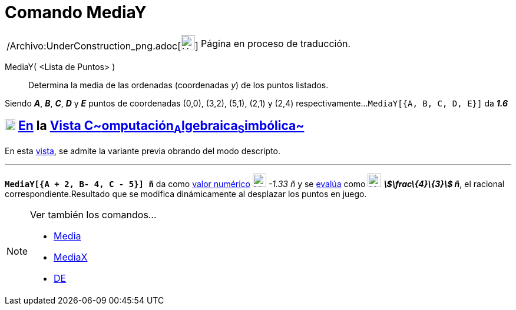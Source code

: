 = Comando MediaY
:page-en: commands/MeanY_Command
ifdef::env-github[:imagesdir: /es/modules/ROOT/assets/images]

[width="100%",cols="50%,50%",]
|===
a|
/Archivo:UnderConstruction_png.adoc[image:24px-UnderConstruction.png[UnderConstruction.png,width=24,height=24]]

|Página en proceso de traducción.
|===

MediaY( <Lista de Puntos> )::
  Determina la media de las ordenadas (coordenadas _y_) de los puntos listados.

[EXAMPLE]
====

Siendo *_A_*, *_B_*, *_C_*, *_D_* y *_E_* puntos de coordenadas (0,0), (3,2), (5,1), (2,1) y (2,4) respectivamente...
`++MediaY[{A, B, C, D, E}]++` da *_1.6_*

====

== xref:/Vista_CAS.adoc[image:18px-Menu_view_cas.svg.png[Menu view cas.svg,width=18,height=18]] xref:/commands/Comandos_Específicos_CAS_(Cálculo_Avanzado).adoc[En] la xref:/Vista_CAS.adoc[Vista C~[.small]#omputación#~A~[.small]#lgebraica#~S~[.small]#imbólica#~]

En esta xref:/Vista_CAS.adoc[vista], se admite la variante previa obrando del modo descripto.

'''''

[EXAMPLE]
====

*`++MediaY[{A + 2, B- 4, C - 5}] ñ++`* da como xref:/tools/Valor_Numérico.adoc[valor numérico]
xref:/tools/Valor_Numérico.adoc[image:23px-Mode_numeric.svg.png[Mode numeric.svg,width=23,height=23]] _-1.33 ñ_ y se
xref:/tools/Evalúa.adoc[evalúa] como xref:/tools/Evalúa.adoc[image:23px-Mode_evaluate.svg.png[Mode
evaluate.svg,width=23,height=23]] *_stem:[\frac\{4}\{3}] ñ_*, el racional correspondiente.Resultado que se modifica
dinámicamente al desplazar los puntos en juego.

====

[NOTE]
====

Ver también los comandos...

* xref:/commands/Media.adoc[Media]
* xref:/commands/MediaX.adoc[MediaX]
* xref:/commands/DE.adoc[DE]
====

